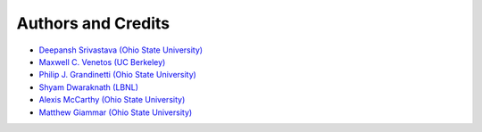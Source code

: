 Authors and Credits
===================

- `Deepansh Srivastava (Ohio State University) <https://github.com/deepanshs>`_
- `Maxwell C. Venetos (UC Berkeley) <https://github.com/mVenetos97>`_
- `Philip J. Grandinetti (Ohio State University) <https://github.com/pjgrandinetti>`_
- `Shyam Dwaraknath (LBNL) <https://github.com/shyamd>`_
- `Alexis McCarthy (Ohio State University) <https://github.com/mccarthy677>`_
- `Matthew Giammar (Ohio State University) <https://github.com/mgiammar>`_
